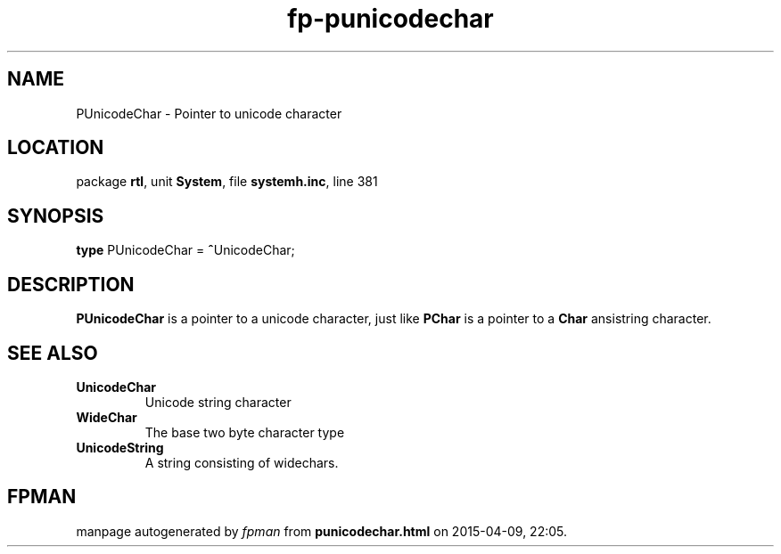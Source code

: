 .\" file autogenerated by fpman
.TH "fp-punicodechar" 3 "2014-03-14" "fpman" "Free Pascal Programmer's Manual"
.SH NAME
PUnicodeChar - Pointer to unicode character
.SH LOCATION
package \fBrtl\fR, unit \fBSystem\fR, file \fBsystemh.inc\fR, line 381
.SH SYNOPSIS
\fBtype\fR PUnicodeChar = \fB^\fRUnicodeChar;
.SH DESCRIPTION
\fBPUnicodeChar\fR is a pointer to a unicode character, just like \fBPChar\fR is a pointer to a \fBChar\fR ansistring character.


.SH SEE ALSO
.TP
.B UnicodeChar
Unicode string character
.TP
.B WideChar
The base two byte character type
.TP
.B UnicodeString
A string consisting of widechars.

.SH FPMAN
manpage autogenerated by \fIfpman\fR from \fBpunicodechar.html\fR on 2015-04-09, 22:05.

